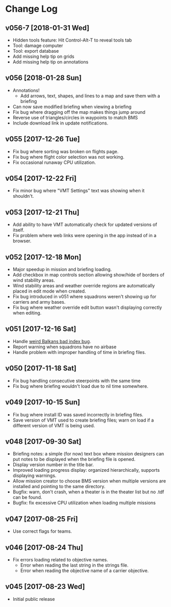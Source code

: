#+OPTIONS: toc:nil
#+OPTIONS: num:nil
#+OPTIONS: html-postamble:nil
#+TITLE:

* Change Log
** v056-7 [2018-01-31 Wed]
- Hidden tools feature: Hit Control-Alt-T to reveal tools tab
- Tool: damage computer
- Tool: export database
- Add missing help tip on grids
- Add missing help tip on annotations
** v056 [2018-01-28 Sun]
- Annotations!
  - Add arrows, text, shapes, and lines to a map and save them with a
    briefing
- Can now save modified briefing when viewing a briefing
- Fix bug where dragging off the map makes things jump around
- Reverse use of triangles/circles in waypoints to match BMS
- Include download link in update notifications.
** v055 [2017-12-26 Tue]
- Fix bug where sorting was broken on flights page.
- Fix bug where flight color selection was not working.
- Fix occasional runaway CPU utilization.
** v054 [2017-12-22 Fri]
- Fix minor bug where "VMT Settings" text was showing when it shouldn't.
** v053 [2017-12-21 Thu]
- Add ability to have VMT automatically check for updated versions of
  itself.
- Fix problem where web links were opening in the app instead of in a
  browser.
** v052 [2017-12-18 Mon]
- Major speedup in mission and briefing loading.
- Add checkbox in map controls section allowing show/hide of borders
  of wind stability areas.
- Wind stability areas and weather override regions are automatically
  placed in edit mode when created.
- Fix bug introduced in v051 where squadrons weren't showing up for
  carriers and army bases.
- Fix bug where weather override edit button wasn't displaying
  correctly when editing.

** v051 [2017-12-16 Sat]
- Handle [[https://www.bmsforum.org/forum/showthread.php?31611-Release-Tyrant-s-Virtual-Mission-Tools-(VMT)&p=449550&viewfull=1#post449550][weird Balkans bad index bug]].
- Report warning when squadrons have no airbase
- Handle problem with improper handling of time in briefing files.
** v050 [2017-11-18 Sat]
- Fix bug handling consecutive steerpoints with the same time
- Fix bug where briefing wouldn't load due to nil time somewhere.
** v049 [2017-10-15 Sun]
- Fix bug where install ID was saved incorrectly in briefing files.
- Save version of VMT used to create briefing files; warn on load if a
  different version of VMT is being used.
** v048 [2017-09-30 Sat]
- Briefing notes: a simple (for now) text box where mission designers
  can put notes to be displayed when the briefing file is opened.
- Display version number in the title bar.
- Improved loading progress display: organized hierarchically,
  supports displaying warnings.
- Allow mission creator to choose BMS version when multiple versions
  are installed and pointing to the same directory.
- Bugfix: warn, don't crash, when a theater is in the theater list but
  no .tdf can be found.
- Bugfix: fix excessive CPU utilization when loading multiple missions
** v047 [2017-08-25 Fri]
- Use correct flags for teams.
** v046 [2017-08-24 Thu]
- Fix errors loading related to objective names.
  - Error when reading the last string in the strings file.
  - Error when reading the objective name of a carrier objective.
** v045 [2017-08-23 Wed]
- Initial public release
